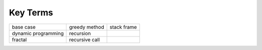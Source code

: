 ..  Copyright (C)  Brad Miller, David Ranum
    This work is licensed under the Creative Commons Attribution-NonCommercial-ShareAlike 4.0 International License. To view a copy of this license, visit http://creativecommons.org/licenses/by-nc-sa/4.0/.


Key Terms
---------

============================= ========================== ======================= 
                    base case              greedy method             stack frame
          dynamic programming                  recursion
                      fractal             recursive call
============================= ========================== ======================= 

